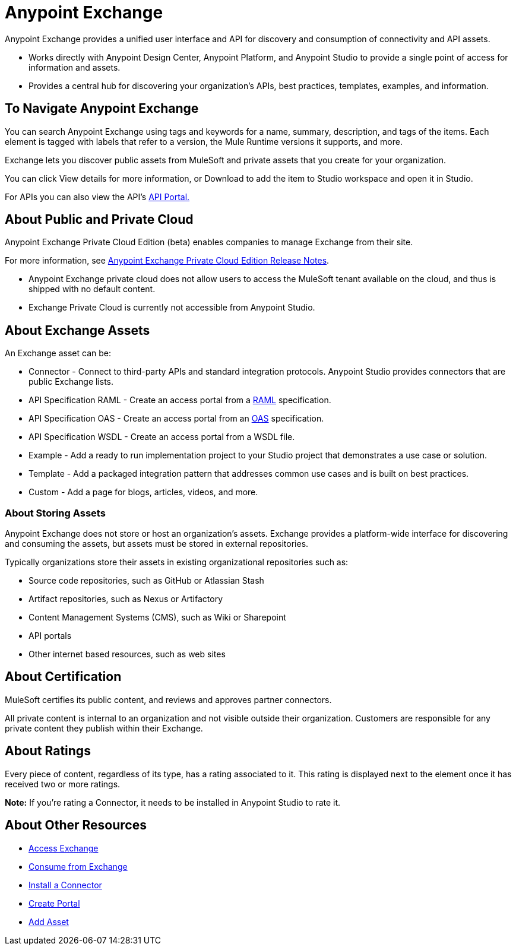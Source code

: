 = Anypoint Exchange
:keywords: exchange, exchange2, anypoint exchange

Anypoint Exchange provides a unified user interface and API for discovery and consumption of connectivity and API assets.   

* Works directly with Anypoint Design Center, Anypoint Platform, and Anypoint Studio
to provide a single point of access for information and assets.
* Provides a central hub for discovering your organization’s APIs, best practices, templates, examples, and information.

== To Navigate Anypoint Exchange

You can search Anypoint Exchange using tags and keywords for a name, summary, description, and tags of the items. Each element is tagged with labels that refer to a version, the Mule Runtime versions it supports, and more. 

Exchange lets you discover public assets from MuleSoft and private assets that you create for your organization. 

You can click View details for more information, or Download to add the item to  Studio workspace and open it in Studio.

For APIs you can also view the API's link:/api-manager/engaging-users-of-your-api[API Portal.]

== About Public and Private Cloud

Anypoint Exchange Private Cloud Edition (beta) enables companies to manage 
Exchange from their site.

For more information, see link:/release-notes/exchange-on-prem-release-notes[Anypoint Exchange Private Cloud Edition Release Notes].

* Anypoint Exchange private cloud does not allow users to access the MuleSoft tenant available on the cloud, and thus is shipped with no default content.
* Exchange Private Cloud is currently not accessible from Anypoint Studio.

== About Exchange Assets

An Exchange asset can be:

* Connector - Connect to third-party APIs and standard integration protocols. Anypoint Studio provides connectors that are public Exchange lists.
* API Specification RAML - Create an access portal from a link:https://www.raml.org[RAML] specification.
* API Specification OAS - Create an access portal from an link:https://www.openapis.org/[OAS] specification.
* API Specification WSDL - Create an access portal from a WSDL file.
* Example - Add a ready to run implementation project to your Studio project that demonstrates a use case or solution.
* Template - Add a packaged integration pattern that addresses common use cases and is built on best practices. 
* Custom - Add a page for blogs, articles, videos, and more.

=== About Storing Assets

Anypoint Exchange does not store or host an organization’s assets. Exchange provides a platform-wide interface for discovering and consuming the assets, but assets must be stored in external repositories.

Typically organizations store their assets in existing organizational repositories such as:

* Source code repositories, such as GitHub or Atlassian Stash
* Artifact repositories, such as Nexus or Artifactory
* Content Management Systems (CMS), such as Wiki or Sharepoint
* API portals
* Other internet based resources, such as web sites

== About Certification

MuleSoft certifies its public content, and reviews and approves partner connectors. 

All private content is internal to an organization and not visible outside their organization. Customers are responsible for any private content they publish within their Exchange.

== About Ratings

Every piece of content, regardless of its type, has a rating associated to it. This rating is displayed next to the element once it has received two or more ratings.

*Note:* If you're rating a Connector, it needs to be installed in Anypoint Studio to rate it.

== About Other Resources

* link:/anypoint-exchange/access[Access Exchange]
* link:/anypoint-exchange/consume[Consume from Exchange]
* link:/anypoint-exchange/install-connector[Install a Connector]
* link:/anypoint-exchange/create-portal[Create Portal]
* link:/anypoint-exchange/add-asset[Add Asset]

